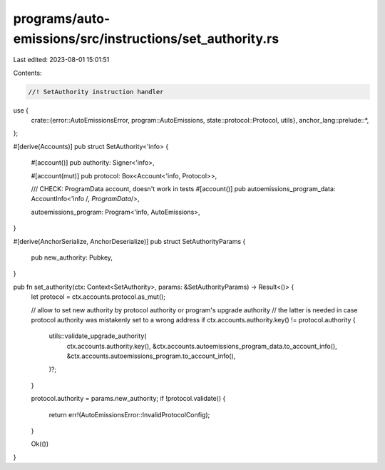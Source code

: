 programs/auto-emissions/src/instructions/set_authority.rs
=========================================================

Last edited: 2023-08-01 15:01:51

Contents:

.. code-block:: rs

    //! SetAuthority instruction handler

use {
    crate::{error::AutoEmissionsError, program::AutoEmissions, state::protocol::Protocol, utils},
    anchor_lang::prelude::*,
};

#[derive(Accounts)]
pub struct SetAuthority<'info> {
    #[account()]
    pub authority: Signer<'info>,

    #[account(mut)]
    pub protocol: Box<Account<'info, Protocol>>,

    /// CHECK: ProgramData account, doesn't work in tests
    #[account()]
    pub autoemissions_program_data: AccountInfo<'info /*, ProgramData*/>,

    autoemissions_program: Program<'info, AutoEmissions>,
}

#[derive(AnchorSerialize, AnchorDeserialize)]
pub struct SetAuthorityParams {
    pub new_authority: Pubkey,
}

pub fn set_authority(ctx: Context<SetAuthority>, params: &SetAuthorityParams) -> Result<()> {
    let protocol = ctx.accounts.protocol.as_mut();

    // allow to set new authority by protocol authority or program's upgrade authority
    // the latter is needed in case protocol authority was mistakenly set to a wrong address
    if ctx.accounts.authority.key() != protocol.authority {
        utils::validate_upgrade_authority(
            ctx.accounts.authority.key(),
            &ctx.accounts.autoemissions_program_data.to_account_info(),
            &ctx.accounts.autoemissions_program.to_account_info(),
        )?;
    }

    protocol.authority = params.new_authority;
    if !protocol.validate() {
        return err!(AutoEmissionsError::InvalidProtocolConfig);
    }

    Ok(())
}


